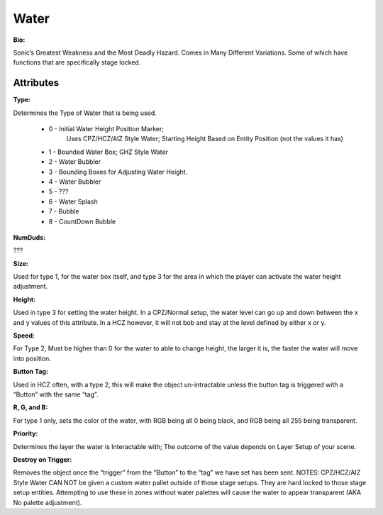 Water
=======
**Bio:** 

Sonic’s Greatest Weakness and the Most Deadly Hazard. Comes in Many Different Variations. Some of which have functions that are specifically stage locked.

Attributes
-----------

**Type:** 

Determines the Type of Water that is being used.

    * 0 - Initial Water Height Position Marker; 
	Uses CPZ/HCZ/AIZ Style Water; Starting Height Based on Entity Position (not the values it has)
	
    * 1 - Bounded Water Box; GHZ Style Water
    * 2 - Water Bubbler
    * 3 - Bounding Boxes for Adjusting Water Height.
    * 4 - Water Bubbler
    * 5 - ???
    * 6 - Water Splash
    * 7 - Bubble
    * 8 - CountDown Bubble


**NumDuds:** 

???

**Size:**  

Used for type 1, for the water box itself, and type 3 for the area in which the player can activate the water height adjustment.

**Height:** 

Used in type 3 for setting the water height. In a CPZ/Normal setup, the water level can go up and down between the x and y values of this attribute. In a HCZ however, it will not bob and stay at the level defined by either x or y.

**Speed:** 

For Type 2, Must be higher than 0 for the water to able to change height, the larger it is, the faster the water will move into position.

**Button Tag:** 

Used in HCZ often, with a type 2, this will make the object un-intractable unless the button tag is triggered with a “Button” with the same “tag”.

**R, G, and B:** 

For type 1 only, sets the color of the water, with RGB being all 0 being black, and RGB being all 255 being transparent.

**Priority:** 

Determines the layer the water is Interactable with; The outcome of the value depends on Layer Setup of your scene. 

**Destroy on Trigger:** 

Removes the object once the “trigger” from the “Button” to the “tag” we have set has been sent.
NOTES: CPZ/HCZ/AIZ Style Water CAN NOT be given a custom water pallet outside of those stage setups. They are hard locked to those stage setup entities. Attempting to use these in zones without water palettes will cause the water to appear transparent (AKA No palette adjustment).
